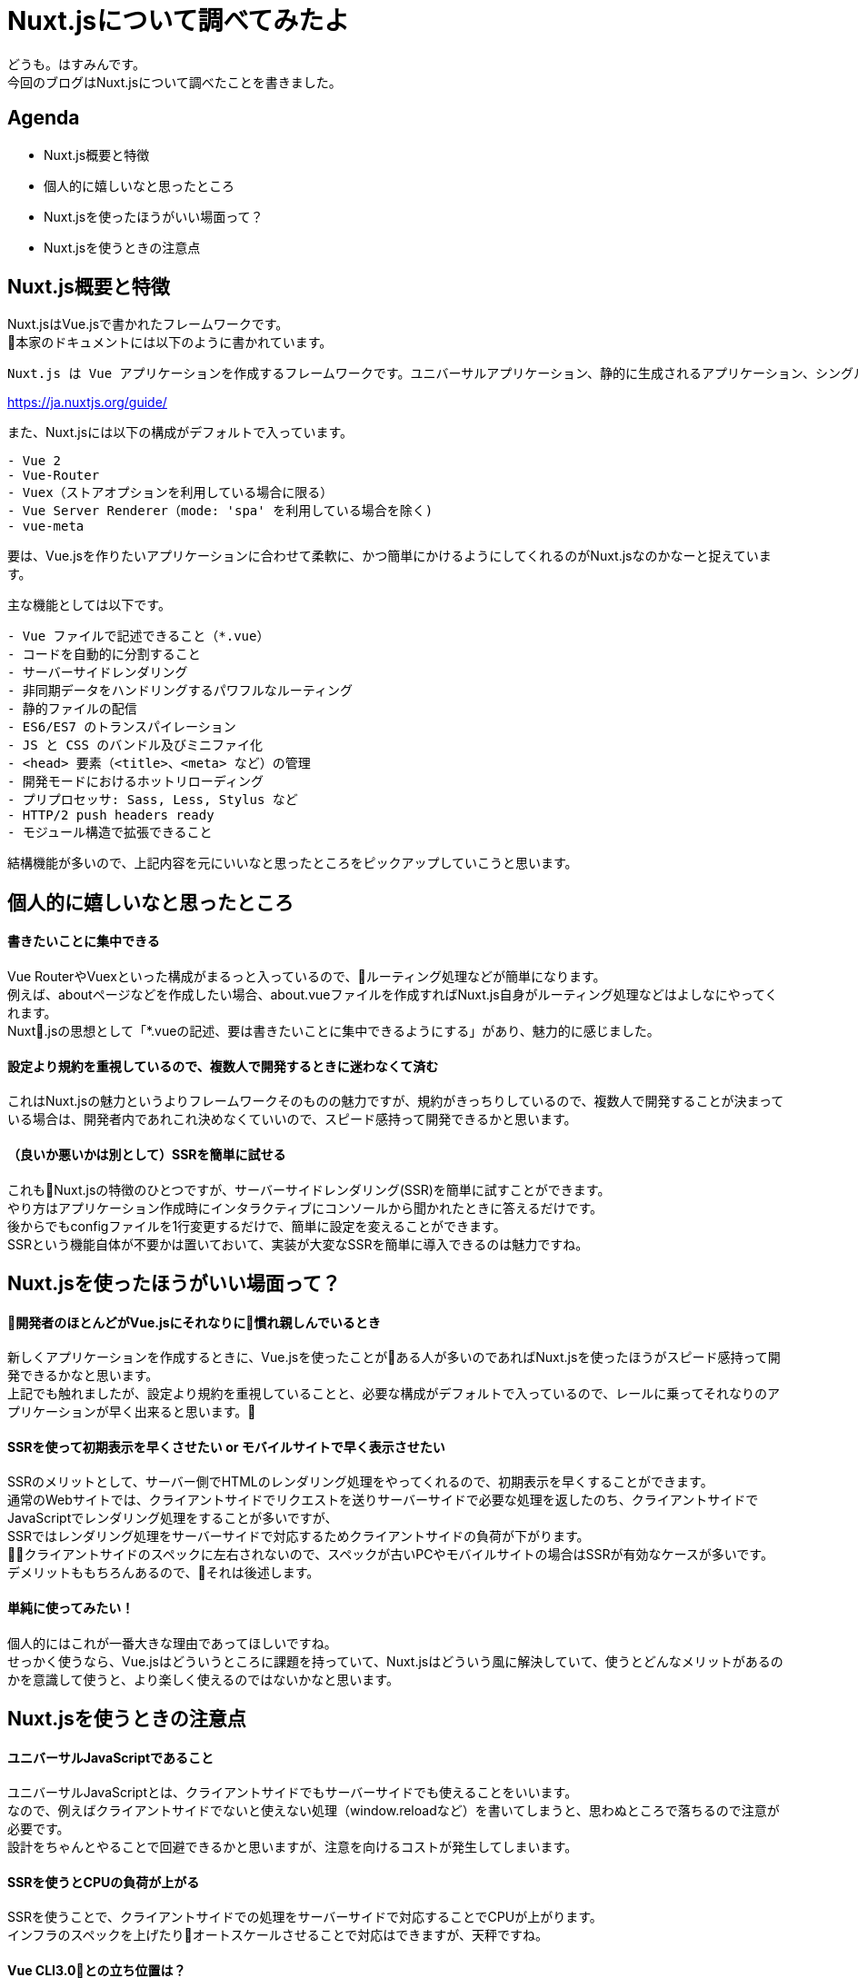 # Nuxt.jsについて調べてみたよ
:hp-alt-title: Nuxt.jsについて調べてみたよ
:hp-tags: Hasumin, Nuxt, Vue

どうも。はすみんです。 +
今回のブログはNuxt.jsについて調べたことを書きました。 +

## Agenda
- Nuxt.js概要と特徴
- 個人的に嬉しいなと思ったところ
- Nuxt.jsを使ったほうがいい場面って？
- Nuxt.jsを使うときの注意点

## Nuxt.js概要と特徴
Nuxt.jsはVue.jsで書かれたフレームワークです。 +
本家のドキュメントには以下のように書かれています。 +
```
Nuxt.js は Vue アプリケーションを作成するフレームワークです。ユニバーサルアプリケーション、静的に生成されるアプリケーション、シングルページアプリケーションの中から作成するアプリケーションを選ぶことができます。
```
https://ja.nuxtjs.org/guide/

また、Nuxt.jsには以下の構成がデフォルトで入っています。 +
```
- Vue 2
- Vue-Router
- Vuex（ストアオプションを利用している場合に限る）
- Vue Server Renderer（mode: 'spa' を利用している場合を除く)
- vue-meta
```

要は、Vue.jsを作りたいアプリケーションに合わせて柔軟に、かつ簡単にかけるようにしてくれるのがNuxt.jsなのかなーと捉えています。 +

主な機能としては以下です。 +
```
- Vue ファイルで記述できること（*.vue）
- コードを自動的に分割すること
- サーバーサイドレンダリング
- 非同期データをハンドリングするパワフルなルーティング
- 静的ファイルの配信
- ES6/ES7 のトランスパイレーション
- JS と CSS のバンドル及びミニファイ化
- <head> 要素（<title>、<meta> など）の管理
- 開発モードにおけるホットリローディング
- プリプロセッサ: Sass, Less, Stylus など
- HTTP/2 push headers ready
- モジュール構造で拡張できること
```

結構機能が多いので、上記内容を元にいいなと思ったところをピックアップしていこうと思います。 +

## 個人的に嬉しいなと思ったところ

#### 書きたいことに集中できる
Vue RouterやVuexといった構成がまるっと入っているので、ルーティング処理などが簡単になります。 +
例えば、aboutページなどを作成したい場合、about.vueファイルを作成すればNuxt.js自身がルーティング処理などはよしなにやってくれます。 +
Nuxt.jsの思想として「*.vueの記述、要は書きたいことに集中できるようにする」があり、魅力的に感じました。 +

#### 設定より規約を重視しているので、複数人で開発するときに迷わなくて済む
これはNuxt.jsの魅力というよりフレームワークそのものの魅力ですが、規約がきっちりしているので、複数人で開発することが決まっている場合は、開発者内であれこれ決めなくていいので、スピード感持って開発できるかと思います。 +

#### （良いか悪いかは別として）SSRを簡単に試せる
これもNuxt.jsの特徴のひとつですが、サーバーサイドレンダリング(SSR)を簡単に試すことができます。 +
やり方はアプリケーション作成時にインタラクティブにコンソールから聞かれたときに答えるだけです。 +
後からでもconfigファイルを1行変更するだけで、簡単に設定を変えることができます。 +
SSRという機能自体が不要かは置いておいて、実装が大変なSSRを簡単に導入できるのは魅力ですね。 +

## Nuxt.jsを使ったほうがいい場面って？

#### 開発者のほとんどがVue.jsにそれなりに慣れ親しんでいるとき
新しくアプリケーションを作成するときに、Vue.jsを使ったことがある人が多いのであればNuxt.jsを使ったほうがスピード感持って開発できるかなと思います。 +
上記でも触れましたが、設定より規約を重視していることと、必要な構成がデフォルトで入っているので、レールに乗ってそれなりのアプリケーションが早く出来ると思います。 +

#### SSRを使って初期表示を早くさせたい or モバイルサイトで早く表示させたい
SSRのメリットとして、サーバー側でHTMLのレンダリング処理をやってくれるので、初期表示を早くすることができます。 +
通常のWebサイトでは、クライアントサイドでリクエストを送りサーバーサイドで必要な処理を返したのち、クライアントサイドでJavaScriptでレンダリング処理をすることが多いですが、 +
SSRではレンダリング処理をサーバーサイドで対応するためクライアントサイドの負荷が下がります。 +
クライアントサイドのスペックに左右されないので、スペックが古いPCやモバイルサイトの場合はSSRが有効なケースが多いです。 +
デメリットももちろんあるので、それは後述します。 +

#### 単純に使ってみたい！
個人的にはこれが一番大きな理由であってほしいですね。 +
せっかく使うなら、Vue.jsはどういうところに課題を持っていて、Nuxt.jsはどういう風に解決していて、使うとどんなメリットがあるのかを意識して使うと、より楽しく使えるのではないかなと思います。 +

## Nuxt.jsを使うときの注意点

#### ユニバーサルJavaScriptであること
ユニバーサルJavaScriptとは、クライアントサイドでもサーバーサイドでも使えることをいいます。 +
なので、例えばクライアントサイドでないと使えない処理（window.reloadなど）を書いてしまうと、思わぬところで落ちるので注意が必要です。 +
設計をちゃんとやることで回避できるかと思いますが、注意を向けるコストが発生してしまいます。 +

#### SSRを使うとCPUの負荷が上がる
SSRを使うことで、クライアントサイドでの処理をサーバーサイドで対応することでCPUが上がります。 +
インフラのスペックを上げたりオートスケールさせることで対応はできますが、天秤ですね。 +

#### Vue CLI3.0との立ち位置は？
2018年4月にVue CLI3.0が発表され、大きなアップデートとなりました。 +
具体的には、Vue CLI3.0でもビルトインされてたり、パッケージのカスタマイズがいい感じできたりと、これまでNuxt.jsがカバーしていた分野も出来るようなったりしています。 +
SSRしたいなとか、規約を重視して開発したいときはNuxt.jsで良いかと思いますが、両者の棲み分けを考えて開発していきたいですね。 +

## おわりに
Nuxt.jsを使ってこんなサービス作ったよって言えるようにほそぼそとやっていきたい。  +
